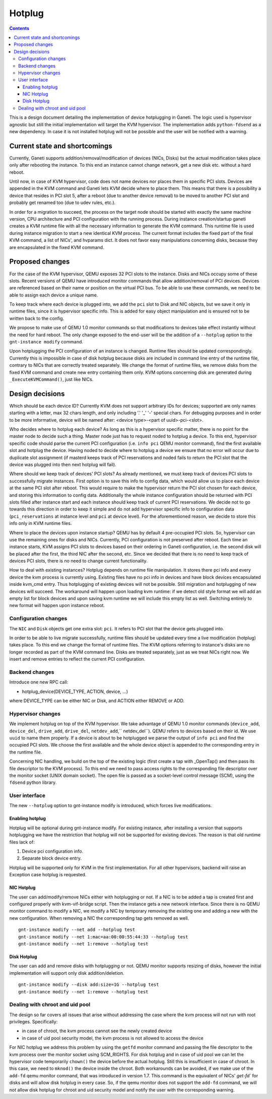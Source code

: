 =======
Hotplug
=======

.. contents:: :depth: 4

This is a design document detailing the implementation of device
hotplugging in Ganeti. The logic used is hypervisor agnostic but still
the initial implementation will target the KVM hypervisor. The
implementation adds ``python-fdsend`` as a new dependency. In case
it is not installed hotplug will not be possible and the user will
be notified with a warning.


Current state and shortcomings
==============================

Currently, Ganeti supports addition/removal/modification of devices
(NICs, Disks) but the actual modification takes place only after
rebooting the instance. To this end an instance cannot change network,
get a new disk etc. without a hard reboot.

Until now, in case of KVM hypervisor, code does not name devices nor
places them in specific PCI slots. Devices are appended in the KVM
command and Ganeti lets KVM decide where to place them. This means that
there is a possibility a device that resides in PCI slot 5, after a
reboot (due to another device removal) to be moved to another PCI slot
and probably get renamed too (due to udev rules, etc.).

In order for a migration to succeed, the process on the target node
should be started with exactly the same machine version, CPU
architecture and PCI configuration with the running process. During
instance creation/startup ganeti creates a KVM runtime file with all the
necessary information to generate the KVM command. This runtime file is
used during instance migration to start a new identical KVM process. The
current format includes the fixed part of the final KVM command, a list
of NICs', and hvparams dict. It does not favor easy manipulations
concerning disks, because they are encapsulated in the fixed KVM
command.


Proposed changes
================

For the case of the KVM hypervisor, QEMU exposes 32 PCI slots to the
instance. Disks and NICs occupy some of these slots. Recent versions of
QEMU have introduced monitor commands that allow addition/removal of PCI
devices. Devices are referenced based on their name or position on the
virtual PCI bus. To be able to use these commands, we need to be able to
assign each device a unique name.

To keep track where each device is plugged into, we add the
``pci`` slot to Disk and NIC objects, but we save it only in runtime
files, since it is hypervisor specific info. This is added for easy
object manipulation and is ensured not to be written back to the config.

We propose to make use of QEMU 1.0 monitor commands so that
modifications to devices take effect instantly without the need for hard
reboot. The only change exposed to the end-user will be the addition of
a ``--hotplug`` option to the ``gnt-instance modify`` command.

Upon hotplugging the PCI configuration of an instance is changed.
Runtime files should be updated correspondingly. Currently this is
impossible in case of disk hotplug because disks are included in command
line entry of the runtime file, contrary to NICs that are correctly
treated separately. We change the format of runtime files, we remove
disks from the fixed KVM command and create new entry containing them
only. KVM options concerning disk are generated during
``_ExecuteKVMCommand()``, just like NICs.

Design decisions
================

Which should be each device ID? Currently KVM does not support arbitrary
IDs for devices; supported are only names starting with a letter, max 32
chars length, and only including '.' '_' '-' special chars.
For debugging purposes and in order to be more informative, device will be
named after: <device type>-<part of uuid>-pci-<slot>.

Who decides where to hotplug each device? As long as this is a
hypervisor specific matter, there is no point for the master node to
decide such a thing. Master node just has to request noded to hotplug a
device. To this end, hypervisor specific code should parse the current
PCI configuration (i.e. ``info pci`` QEMU monitor command), find the first
available slot and hotplug the device. Having noded to decide where to
hotplug a device we ensure that no error will occur due to duplicate
slot assignment (if masterd keeps track of PCI reservations and noded
fails to return the PCI slot that the device was plugged into then next
hotplug will fail).

Where should we keep track of devices' PCI slots? As already mentioned,
we must keep track of devices PCI slots to successfully migrate
instances. First option is to save this info to config data, which would
allow us to place each device at the same PCI slot after reboot. This
would require to make the hypervisor return the PCI slot chosen for each
device, and storing this information to config data. Additionally the
whole instance configuration should be returned with PCI slots filled
after instance start and each instance should keep track of current PCI
reservations. We decide not to go towards this direction in order to
keep it simple and do not add hypervisor specific info to configuration
data (``pci_reservations`` at instance level and ``pci`` at device
level). For the aforementioned reason, we decide to store this info only
in KVM runtime files.

Where to place the devices upon instance startup? QEMU has by default 4
pre-occupied PCI slots. So, hypervisor can use the remaining ones for
disks and NICs. Currently, PCI configuration is not preserved after
reboot.  Each time an instance starts, KVM assigns PCI slots to devices
based on their ordering in Ganeti configuration, i.e. the second disk
will be placed after the first, the third NIC after the second, etc.
Since we decided that there is no need to keep track of devices PCI
slots, there is no need to change current functionality.

How to deal with existing instances? Hotplug depends on runtime file
manipulation. It stores there pci info and every device the kvm process is
currently using. Existing files have no pci info in devices and have block
devices encapsulated inside kvm_cmd entry. Thus hotplugging of existing devices
will not be possible. Still migration and hotplugging of new devices will
succeed. The workaround will happen upon loading kvm runtime: if we detect old
style format we will add an empty list for block devices and upon saving kvm
runtime we will include this empty list as well. Switching entirely to new
format will happen upon instance reboot.


Configuration changes
---------------------

The ``NIC`` and ``Disk`` objects get one extra slot: ``pci``. It refers to
PCI slot that the device gets plugged into.

In order to be able to live migrate successfully, runtime files should
be updated every time a live modification (hotplug) takes place. To this
end we change the format of runtime files. The KVM options referring to
instance's disks are no longer recorded as part of the KVM command line.
Disks are treated separately, just as we treat NICs right now. We insert
and remove entries to reflect the current PCI configuration.


Backend changes
---------------

Introduce one new RPC call:

- hotplug_device(DEVICE_TYPE, ACTION, device, ...)

where DEVICE_TYPE can be either NIC or Disk, and ACTION either REMOVE or ADD.

Hypervisor changes
------------------

We implement hotplug on top of the KVM hypervisor. We take advantage of
QEMU 1.0 monitor commands (``device_add``, ``device_del``,
``drive_add``, ``drive_del``, ``netdev_add``,`` netdev_del``). QEMU
refers to devices based on their id. We use ``uuid`` to name them
properly. If a device is about to be hotplugged we parse the output of
``info pci`` and find the occupied PCI slots. We choose the first
available and the whole device object is appended to the corresponding
entry in the runtime file.

Concerning NIC handling, we build on the top of the existing logic
(first create a tap with _OpenTap() and then pass its file descriptor to
the KVM process). To this end we need to pass access rights to the
corresponding file descriptor over the monitor socket (UNIX domain
socket). The open file is passed as a socket-level control message
(SCM), using the ``fdsend`` python library.


User interface
--------------

The new ``--hotplug`` option to gnt-instance modify is introduced, which
forces live modifications.


Enabling hotplug
++++++++++++++++

Hotplug will be optional during gnt-instance modify.  For existing
instance, after installing a version that supports hotplugging we
have the restriction that hotplug will not be supported for existing
devices. The reason is that old runtime files lack of:

1. Device pci configuration info.

2. Separate block device entry.

Hotplug will be supported only for KVM in the first implementation. For
all other hypervisors, backend will raise an Exception case hotplug is
requested.


NIC Hotplug
+++++++++++

The user can add/modify/remove NICs either with hotplugging or not. If a
NIC is to be added a tap is created first and configured properly with
kvm-vif-bridge script. Then the instance gets a new network interface.
Since there is no QEMU monitor command to modify a NIC, we modify a NIC
by temporary removing the existing one and adding a new with the new
configuration. When removing a NIC the corresponding tap gets removed as
well.

::

 gnt-instance modify --net add --hotplug test
 gnt-instance modify --net 1:mac=aa:00:00:55:44:33 --hotplug test
 gnt-instance modify --net 1:remove --hotplug test


Disk Hotplug
++++++++++++

The user can add and remove disks with hotplugging or not. QEMU monitor
supports resizing of disks, however the initial implementation will
support only disk addition/deletion.

::

 gnt-instance modify --disk add:size=1G --hotplug test
 gnt-instance modify --net 1:remove --hotplug test


Dealing with chroot and uid pool
--------------------------------

The design so far covers all issues that arise without addressing the
case where the kvm process will not run with root privileges.
Specifically:

- in case of chroot, the kvm process cannot see the newly created device

- in case of uid pool security model, the kvm process is not allowed
  to access the device

For NIC hotplug we address this problem by using the ``getfd`` monitor
command and passing the file descriptor to the kvm process over the
monitor socket using SCM_RIGHTS. For disk hotplug and in case of uid
pool we can let the hypervisor code temporarily ``chown()`` the  device
before the actual hotplug. Still this is insufficient in case of chroot.
In this case, we need to ``mknod()`` the device inside the chroot. Both
workarounds can be avoided, if we make use of the ``add-fd`` qemu
monitor command, that was introduced in version 1.7. This command is the
equivalent of NICs' `get-fd`` for disks and will allow disk hotplug in
every case. So, if the qemu monitor does not support the ``add-fd``
command, we will not allow disk hotplug for chroot and uid security
model and notify the user with the corresponding warning.

.. vim: set textwidth=72 :
.. Local Variables:
.. mode: rst
.. fill-column: 72
.. End:
